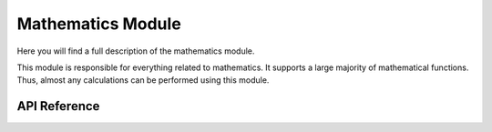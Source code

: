 ******************
Mathematics Module
******************

Here you will find a full description of the mathematics module.

This module is responsible for everything related to mathematics.
It supports a large majority of mathematical functions.
Thus, almost any calculations can be performed using this module.

API Reference
=============

.. doxygenclass::   Xila_Class::Mathematics_Class
    :members:


